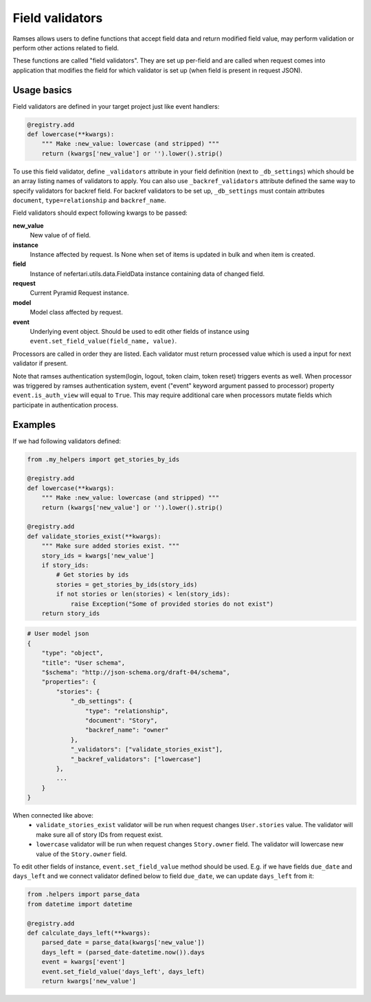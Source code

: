 Field validators
================

Ramses allows users to define functions that accept field data and return modified field value, may perform validation or perform other actions related to field.

These functions are called "field validators". They are set up per-field and are called when request comes into application that modifies the field for which validator is set up (when field is present in request JSON).


Usage basics
------------

Field validators are defined in your target project just like event handlers:

.. code-block:: python

    @registry.add
    def lowercase(**kwargs):
        """ Make :new_value: lowercase (and stripped) """
        return (kwargs['new_value'] or '').lower().strip()


To use this field validator, define ``_validators`` attribute in your field definition (next to ``_db_settings``) which should be an array listing names of validators to apply. You can also use ``_backref_validators`` attribute defined the same way to specify validators for backref field. For backref validators to be set up, ``_db_settings`` must contain attributes ``document``, ``type=relationship`` and ``backref_name``.

Field validators should expect following kwargs to be passed:

**new_value**
    New value of of field.

**instance**
    Instance affected by request. Is None when set of items is updated in bulk and when item is created.

**field**
    Instance of nefertari.utils.data.FieldData instance containing data of changed field.

**request**
    Current Pyramid Request instance.

**model**
    Model class affected by request.

**event**
    Underlying event object. Should be used to edit other fields of instance using ``event.set_field_value(field_name, value)``.

Processors are called in order they are listed. Each validator must return processed value which is used a input for next validator if present.


Note that ramses authentication system(login, logout, token claim, token reset) triggers events as well. When processor was triggered by ramses authentication system, event ("event" keyword argument passed to processor) property ``event.is_auth_view`` will equal to ``True``. This may require additional care when processors mutate fields which participate in authentication process.


Examples
--------

If we had following validators defined:

.. code-block:: python

    from .my_helpers import get_stories_by_ids

    @registry.add
    def lowercase(**kwargs):
        """ Make :new_value: lowercase (and stripped) """
        return (kwargs['new_value'] or '').lower().strip()

    @registry.add
    def validate_stories_exist(**kwargs):
        """ Make sure added stories exist. """
        story_ids = kwargs['new_value']
        if story_ids:
            # Get stories by ids
            stories = get_stories_by_ids(story_ids)
            if not stories or len(stories) < len(story_ids):
                raise Exception("Some of provided stories do not exist")
        return story_ids


.. code-block:: json

    # User model json
    {
        "type": "object",
        "title": "User schema",
        "$schema": "http://json-schema.org/draft-04/schema",
        "properties": {
            "stories": {
                "_db_settings": {
                    "type": "relationship",
                    "document": "Story",
                    "backref_name": "owner"
                },
                "_validators": ["validate_stories_exist"],
                "_backref_validators": ["lowercase"]
            },
            ...
        }
    }

When connected like above:
    * ``validate_stories_exist`` validator will be run when request changes ``User.stories`` value. The validator will make sure all of story IDs from request exist.
    * ``lowercase`` validator will be run when request changes ``Story.owner`` field. The validator will lowercase new value of the ``Story.owner`` field.

To edit other fields of instance, ``event.set_field_value`` method should be used. E.g. if we have fields ``due_date`` and ``days_left`` and we connect validator defined below to field ``due_date``, we can update ``days_left`` from it:

.. code-block:: python

    from .helpers import parse_data
    from datetime import datetime

    @registry.add
    def calculate_days_left(**kwargs):
        parsed_date = parse_data(kwargs['new_value'])
        days_left = (parsed_date-datetime.now()).days
        event = kwargs['event']
        event.set_field_value('days_left', days_left)
        return kwargs['new_value']
